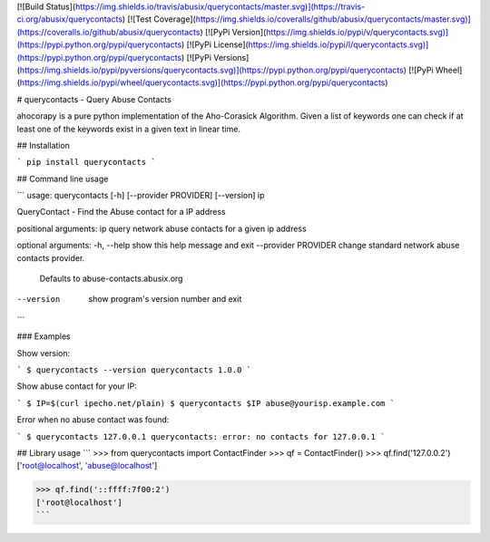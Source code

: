[![Build Status](https://img.shields.io/travis/abusix/querycontacts/master.svg)](https://travis-ci.org/abusix/querycontacts)
[![Test Coverage](https://img.shields.io/coveralls/github/abusix/querycontacts/master.svg)](https://coveralls.io/github/abusix/querycontacts)
[![PyPi Version](https://img.shields.io/pypi/v/querycontacts.svg)](https://pypi.python.org/pypi/querycontacts)
[![PyPi License](https://img.shields.io/pypi/l/querycontacts.svg)](https://pypi.python.org/pypi/querycontacts)
[![PyPi Versions](https://img.shields.io/pypi/pyversions/querycontacts.svg)](https://pypi.python.org/pypi/querycontacts)
[![PyPi Wheel](https://img.shields.io/pypi/wheel/querycontacts.svg)](https://pypi.python.org/pypi/querycontacts)

# querycontacts - Query Abuse Contacts

ahocorapy is a pure python implementation of the Aho-Corasick Algorithm.
Given a list of keywords one can check if at least one of the keywords exist in a given text in linear time.

## Installation

```
pip install querycontacts
```

## Command line usage

```
usage: querycontacts [-h] [--provider PROVIDER] [--version] ip

QueryContact - Find the Abuse contact for a IP address

positional arguments:
ip                   query network abuse contacts for a given ip address

optional arguments:
-h, --help           show this help message and exit
--provider PROVIDER  change standard network abuse contacts provider.
                    Defaults to abuse-contacts.abusix.org
--version            show program's version number and exit
```

### Examples

Show version:

```
$ querycontacts --version
querycontacts 1.0.0
```

Show abuse contact for your IP:

```
$ IP=$(curl ipecho.net/plain)
$ querycontacts $IP
abuse@yourisp.example.com
```

Error when no abuse contact was found:

```
$ querycontacts 127.0.0.1
querycontacts: error: no contacts for 127.0.0.1
```

## Library usage
```
>>> from querycontacts import ContactFinder
>>> qf = ContactFinder()
>>> qf.find('127.0.0.2')
['root@localhost', 'abuse@localhost']

>>> qf.find('::ffff:7f00:2')
['root@localhost']
```

